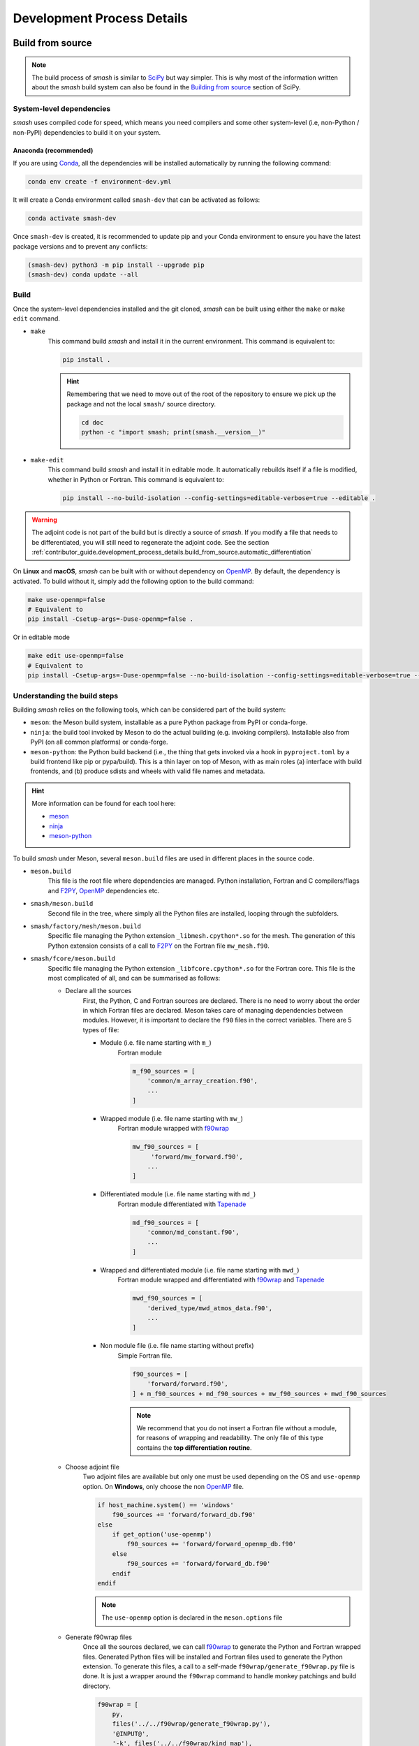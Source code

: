 .. _contributor_guide.development_process_details:

===========================
Development Process Details
===========================

Build from source
-----------------

.. note::

    The build process of `smash` is similar to `SciPy <https://docs.scipy.org/doc/scipy/index.html>`__ but way simpler. 
    This is why most of the information written about the `smash` build system can also be found in the 
    `Building from source <https://docs.scipy.org/doc/scipy/building/index.html>`__ section of SciPy.

System-level dependencies
*************************

`smash` uses compiled code for speed, which means you need compilers and some other system-level
(i.e, non-Python / non-PyPI) dependencies to build it on your system.

Anaconda (recommended)
''''''''''''''''''''''

If you are using `Conda <https://www.anaconda.com/>`__, all the dependencies will be installed
automatically by running the following command:

.. code-block:: none
    
    conda env create -f environment-dev.yml

It will create a Conda environment called ``smash-dev`` that can be activated as follows:

.. code-block:: none

    conda activate smash-dev

Once ``smash-dev`` is created, it is recommended to update pip and your Conda environment
to ensure you have the latest package versions and to prevent any conflicts:

.. code-block:: none

    (smash-dev) python3 -m pip install --upgrade pip
    (smash-dev) conda update --all


.. tab-set::

    .. tab-item:: Linux

        If you want to use the system Python and pip, you will need:

        - C and Fortran compilers (typically ``gcc`` and ``gfortran``).

        - Python header files (typically a package named ``python3-dev`` or ``python3-devel``)

        - Java Runtime Environment (typically ``openjdk-17-jdk``)

        This can be installed on **Ubuntu/Debian Linux**:

        .. code-block:: none

            sudo apt-get install -y build-essential gfortran python3-pip python3-dev openjdk-17-jdk

        .. note::

            - ``build-essential`` is used to install ``gcc`` and ``make``. ``make`` is optionnal but a ``Makefile`` is
              available to build `smash`, generate the documentation, generate the adjoint code, run the tests and
              format the source code.

            - ``openjdk-17-jdk`` is used to generate the adjoint with `Tapenade <https://team.inria.fr/ecuador/en/tapenade/>`__

    .. tab-item:: macOS

        .. warning::

            Section in development. Information on compiling `smash` under **macOS** can be found in the
            ``pyproject.toml``, ``meson.build`` and ``wheel.yml`` workflow.

    .. tab-item:: Windows

        .. warning::

            Section in development. Information on compiling `smash` under **Windows** can be found in the
            ``pyproject.toml``, ``meson.build`` and ``wheel.yml`` workflow.

Build
*****

Once the system-level dependencies installed and the git cloned, `smash` can be built using either the ``make`` or ``make edit`` command.

- ``make``
    This command build `smash` and install it in the current environment. This command is equivalent to:

    .. code-block:: none

        pip install .

    .. hint::

        Remembering that we need to move out of the root of the repository to ensure we pick up the package
        and not the local ``smash/`` source directory.

        .. code-block:: none

            cd doc
            python -c "import smash; print(smash.__version__)"

- ``make-edit``
    This command build `smash` and install it in editable mode. It automatically rebuilds itself if a file is
    modified, whether in Python or Fortran. This command is equivalent to:

    .. code-block:: none

        pip install --no-build-isolation --config-settings=editable-verbose=true --editable .

.. warning::
    The adjoint code is not part of the build but is directly a source of `smash`. If you modify a file
    that needs to be differentiated, you will still need to regenerate the adjoint code. See the section
    :ref:`contributor_guide.development_process_details.build_from_source.automatic_differentiation`

On **Linux** and **macOS**, `smash` can be built with or without dependency on `OpenMP <https://www.openmp.org/>`__.
By default, the dependency is activated. To build without it, simply add the following option to the build command:

.. code-block:: none

    make use-openmp=false
    # Equivalent to
    pip install -Csetup-args=-Duse-openmp=false .

Or in editable mode
    
.. code-block:: none

    make edit use-openmp=false
    # Equivalent to
    pip install -Csetup-args=-Duse-openmp=false --no-build-isolation --config-settings=editable-verbose=true --editable .

Understanding the build steps
*****************************

Building `smash` relies on the following tools, which can be considered part of the build system:

- ``meson``: the Meson build system, installable as a pure Python package from PyPI or conda-forge.

- ``ninja``: the build tool invoked by Meson to do the actual building (e.g. invoking compilers). 
  Installable also from PyPI (on all common platforms) or conda-forge.

- ``meson-python``: the Python build backend (i.e., the thing that gets invoked via a hook in ``pyproject.toml``
  by a build frontend like pip or pypa/build). This is a thin layer on top of Meson, with as main roles (a)
  interface with build frontends, and (b) produce sdists and wheels with valid file names and metadata.

.. hint::

    More information can be found for each tool here:

    - `meson <https://mesonbuild.com/>`__ 
    - `ninja <https://ninja-build.org/>`__ 
    - `meson-python <https://meson-python.readthedocs.io/en/latest/>`__

To build `smash` under Meson, several ``meson.build`` files are used in different places in the source code.

- ``meson.build``
    This file is the root file where dependencies are managed. Python installation, Fortran and C
    compilers/flags and `F2PY <https://numpy.org/doc/stable/f2py/>`__, `OpenMP <https://www.openmp.org/>`__
    dependencies etc.

- ``smash/meson.build``
    Second file in the tree, where simply all the Python files are installed, looping through the subfolders.

- ``smash/factory/mesh/meson.build``
    Specific file managing the Python extension ``_libmesh.cpython*.so`` for the mesh. The generation of this
    Python extension consists of a call to `F2PY <https://numpy.org/doc/stable/f2py/>`__ on the
    Fortran file ``mw_mesh.f90``.

- ``smash/fcore/meson.build``
    Specific file managing the Python extension ``_libfcore.cpython*.so`` for the Fortran core. This file is
    the most complicated of all, and can be summarised as follows:

    - Declare all the sources
        First, the Python, C and Fortran sources are declared. There is no need to worry about the order in
        which Fortran files are declared. Meson takes care of managing dependencies between modules.
        However, it is important to declare the ``f90`` files in the correct variables.
        There are 5 types of file:

        - Module (i.e. file name starting with ``m_``)
            Fortran module

            .. code-block:: meson

                m_f90_sources = [
                    'common/m_array_creation.f90',
                    ...
                ]

        - Wrapped module (i.e. file name starting with ``mw_``)
            Fortran module wrapped with `f90wrap <https://github.com/jameskermode/f90wrap>`__

            .. code-block:: meson
           
                mw_f90_sources = [
                     'forward/mw_forward.f90',
                    ...
                ]

        - Differentiated module (i.e. file name starting with ``md_``)
            Fortran module differentiated with `Tapenade <https://team.inria.fr/ecuador/en/tapenade/>`__

            .. code-block:: meson
           
                md_f90_sources = [
                    'common/md_constant.f90',
                    ...
                ]

        - Wrapped and differentiated module (i.e. file name starting with ``mwd_``)
            Fortran module wrapped and differentiated with `f90wrap <https://github.com/jameskermode/f90wrap>`__
            and `Tapenade <https://team.inria.fr/ecuador/en/tapenade/>`__

            .. code-block:: meson
           
                mwd_f90_sources = [
                    'derived_type/mwd_atmos_data.f90',
                    ...
                ]

        - Non module file (i.e. file name starting without prefix)
            Simple Fortran file.

            .. code-block:: meson
           
                f90_sources = [
                    'forward/forward.f90',
                ] + m_f90_sources + md_f90_sources + mw_f90_sources + mwd_f90_sources

            .. note::

                We recommend that you do not insert a Fortran file without a module, for reasons of wrapping
                and readability. The only file of this type contains the **top differentiation routine**.

    - Choose adjoint file
        Two adjoint files are available but only one must be used depending on the OS and ``use-openmp``
        option. On **Windows**, only choose the non `OpenMP <https://www.openmp.org/>`__ file.

        .. code-block:: meson

            if host_machine.system() == 'windows'
                f90_sources += 'forward/forward_db.f90'
            else
                if get_option('use-openmp')
                    f90_sources += 'forward/forward_openmp_db.f90'
                else
                    f90_sources += 'forward/forward_db.f90'
                endif
            endif

        .. note::

            The ``use-openmp`` option is declared in the ``meson.options`` file

    - Generate f90wrap files
        Once all the sources declared, we can call `f90wrap <https://github.com/jameskermode/f90wrap>`__ to
        generate the Python and Fortran wrapped files. Generated Python files will be installed and Fortran
        files used to generate the Python extension. To generate this files, a call to a self-made 
        ``f90wrap/generate_f90wrap.py`` file is done. It is just a wrapper around the ``f90wrap`` command
        to handle monkey patchings and build directory.

        .. code-block:: meson

            f90wrap = [
                py,
                files('../../f90wrap/generate_f90wrap.py'),
                '@INPUT@',
                '-k', files('../../f90wrap/kind_map'),
                '--build-dir', '@OUTDIR@',
            ]
            ...
            f90wrap_sources = custom_target(
                input: mw_f90_sources + mwd_f90_sources,
                output: [f90wrap_f90_output, f90wrap_py_output],
                command: f90wrap + ['-m', 'libfcore'],
                install: true,
                install_dir: [f90wrap_f90_install_dir, f90wrap_py_install_dir],
            )
    
    - Generate F2PY files
        Once the Fortran `f90wrap <https://github.com/jameskermode/f90wrap>`__ files are generated, we can
        call `F2PY <https://numpy.org/doc/stable/f2py/>`__ to generate the C file used generate the
        Python extension.

        .. code-block:: meson

            f2py_f90wrap = ['f2py-f90wrap', '@INPUT@', '--build-dir', '@OUTDIR@', '--lower']

            f2py_f90wrap_sources = custom_target(
                input: f90wrap_f90_sources,
                output: ['_libfcoremodule.c', '_libfcore-f2pywrappers.f'],
                command: f2py_f90wrap + ['-m', '_libfcore'],
            )

    - Handle dependencies and link arguments
        Juste before generating the Python extension, dependencies and link arguments are declared depending
        on the OS and ``use-openmp``. On **Windows**, ``libquadmath`` must be explicitly linked and we link
        all the libraries staticly with ``-static``.

        .. code-block:: meson

            link_args = []
            dependencies = [fortranobject_dep]
            if host_machine.system() == 'windows'
                link_args += ['-lquadmath', '-static']
            else
                if get_option('use-openmp')
                    dependencies += openmp_dep
                endif
            endif

Fortran guideline
-----------------

Global convention
*****************

The aim of this section is to show how to integrate new functions into the Fortran code of smash.

Style convention
''''''''''''''''

Here are the conventions that have been applied on the content of a Fortran file (most of the time ...):

- Use lowercase for all Fortran constructs (``do``, ``subroutine``, ``module``, ...)

- For other names use all lowercase and ``snake_case`` as multiple-word identifier format (``optimize``, ``get_parameters``, ``set_states``, ...).

- Use 4 spaces indentation.

.. note::
    `fprettify <https://github.com/pseewald/fprettify>`__ is used to format Fortran file. It can be used as follows:

    .. code-block:: none

        fprettify --indent 4 mwd_parameters.f90
        fprettify --indent 4 *.f90

    or using the make ``format`` command

    .. code-block:: none

        make format

.. _contributor_guide.development_process_details.fortran_guideline.global_convention.file_name_convention:

File name convention
''''''''''''''''''''

If you want to integrate a new Fortran file, a naming convention must be respected in order to make the different installation 
processes understand if the file is a module and if it must be wrapped and/or differentiated.

The structure of a Fortran file name can be written as follows: ``<prefix>_<name>.f90`` using lowercase and ``snake_case`` 
as multiple-word identifier format.

There are no constraints on ``<name>`` here are those on the ``<prefix>``:

- ``m``: the file is a module (``m_array_creation.f90``)

- ``mw``: the file is a module and is wrapped (``mw_optimize.f90``)

- ``md``: the file is a module and is differentiated (``md_constant.f90``)

- ``mwd``: the file is a module, is wrapped and differentiated (``mwd_setup.f90``)

.. note::
    We strongly recommand the use of module. Specifically if the file contains sources to be wrapped or differentiated.

.. _contributor_guide.development_process_details.fortran_guideline.global_convention.floating_point_convention:

Floating point convention
'''''''''''''''''''''''''

Most of the real variables are single precision floating-point. In some functions, these variables are casted into double precision floating-point.
Therefore, two constants ``sp`` and ``dp`` are used to precise the floating-point precision, respectively, simple precision and double precision.

.. code-block:: fortran

    real(sp) :: foo = 2._sp 
    real(dp) :: bar = 0._dp

    bar = real(foo, dp)

Compile
*******

Compile a pre-existing file
'''''''''''''''''''''''''''

If you are editing a pre-existing file, there are no particular constraints before compiling the code.
Compile with the following command:

.. code-block:: none

    make

.. note::

    If you have already built `smash` in editable mode (i.e. ``make edit``). You do not need to call the ``make``
    or ``make edit`` command. You can directly execute your Python script, `smash` will be automatically
    rebuilded

.. _contributor_guide.development_process_details.fortran_guideline.compile.compile_a_new_file:

Compile a new file
''''''''''''''''''

If you are creating a new file, respecting the naming convention 
(:ref:`contributor_guide.development_process_details.fortran_guideline.global_convention.file_name_convention`),
you must fill in the ``samsh/fcore/meson.build`` file to declare the new file

Wrapping
********

The Fortran code is wrapped using the `f90wrap <https://github.com/jameskermode/f90wrap>`__ library. Here are the different steps to wrap `smash` 
code efficiently. We assume here that we are integrating a wrapped module from scratch. Certain steps can be repeated if you are adding to
pre-existing files.

.. hint::
    Quite a few examples are also available in the f90wrap GitHub directory in the examples folder 
    (see `here <https://github.com/jameskermode/f90wraptree/master/examples>`__

.. _contributor_guide.development_process_details.fortran_guideline.wrapping.vector2_case:

Vector2 case
''''''''''''

We are going to create a derived type called ``Vector2DT`` containing two real variables, ``x`` and ``y``, and a set of subroutines/functions 
associated with this derived type.

Create new wrapped files
""""""""""""""""""""""""

As explained in the :ref:`contributor_guide.development_process_details.fortran_guideline.global_convention.file_name_convention` section, a 
Fortran file will be automatically wrapped if it name contains the prefix ``mw`` or ``mwd``. We will consider the following 
Fortran files: ``mw_vector2.f90`` and ``mw_vector2_manipulation.f90``. The first file will contain the implementation of the derived type 
``Vector2DT`` and the second will contain all the subroutines/functions that manipulate the derived type. It might well have been possible to 
do everything in a single file, but it was decided in `smash` to separate them. 

- ``mw_vector2.f90`` (this file can be stored in the folder ``smash/fcore/derived_type``)

.. code-block:: fortran

    module mw_vector2
    ...
    end module mw_vector2

- ``mw_vector2_manipulation.f90`` (this file can be stored in the folder ``smash/fcore/routine``)
  
.. code-block:: fortran

    module mw_vector2_manipulation
    ...
    end module mw_vector2_manipulation

.. note::
    The entire file will be wrapped, so it is advisable to separate the functions to be wrapped from those that are not.

The files (even empty ones) can be compiled and wrapped (see the :ref:`contributor_guide.development_process_details.fortran_guideline.compile.compile_a_new_file` section) 
and imported in Python as follows:

.. code-block:: python

    >>> import smash.fcore._mw_vector2
    >>> import smash.fcore._mw_vector2_manipulation

Derived type implementation
"""""""""""""""""""""""""""

First, we will implement the derived type ``Vector2DT`` in the ``mw_vector2.f90`` file.

.. note::
    We add the suffix ``DT`` for each derived type because Fortran is case insensitive and will not differentiate between ``vector2`` 
    and ``Vector2``.

.. code-block:: fortran

    module mw_vector2

        use md_constant, only: sp

        implicit none

        type Vector2DT

            real(sp) :: x
            real(sp) :: y

        end type Vector2DT

    end module mw_vector2

.. note::
    ``sp`` is equal to ``4``, it is simple precision 
    (see the :ref:`contributor_guide.development_process_details.fortran_guideline.global_convention.floating_point_convention` section)

A wrapped derived type is interpreted as a Python class. Let's compile, initialize it and view what it contains:

.. code-block::

    >>> from smash.fcore._mw_vector2 import Vector2DT
    >>> v = Vector2DT()
    >>> v
    Vector2DT
        x: 4.201793856028541e+18
        y: 3.0741685710357837e-41
    >>> v.x
    4.201793856028541e+18
    >>> v.y
    3.0741685710357837e-41

We can see that the 2 variables, ``x`` and ``y`` present in the original derived type are accessible in Python as class properties but filled with garbage values because they were not
initialized. There two ways to initialize the values of a derived type:

- Assign values in the declaration of the derived type variables

.. code-block:: fortran

    module mw_vector2

        use md_constant, only: sp

        implicit none

        type Vector2DT

            real(sp) :: x = 0._sp
            real(sp) :: y = 0._sp

        end type Vector2DT

    end module mw_vector2

- Create a specific initialization subroutine which will be interpreted as a Python class constructor (``__init__`` function). 
  `f90wrap <https://github.com/jameskermode/f90wrap>`__ will automatically detects derived type initialization subroutine
  if the subroutine name follows the convention: ``<derived-type-name>_initialise``. In our case, the subroutine must be called:
  ``Vector2DT_initialise``. Let's write the initialization subroutine after adding the ``contains`` statement.

.. code-block:: fortran

    module mw_vector2

        use md_constant, only: sp

        implicit none

        type Vector2DT

            real(sp) :: x
            real(sp) :: y

        end type Vector2DT

    contains

        subroutine Vector2DT_initialise(this)

            implicit none

            type(Vector2DT), intent(inout) :: this

            this%x = 0._sp
            this%y = 0._sp

        end subroutine Vector2DT_initialise

    end module mw_vector2

The two methods in this example are equivalent and here is the result in Python:

.. code-block:: python

    >>> v = Vector2DT()
    >>> v
    Vector2DT
        x: 0.0
        y: 0.0

We successfully initialize the derived type with default values. However, the second method, using an initialization function, is more flexible. 
We can, for example, not define default values but initialize the derived type with values from Python. Let's rewrite the initialize subroutine and
add arguments.

.. code-block:: fortran

    module mw_vector2

        use md_constant, only: sp

        implicit none

        type Vector2DT

            real(sp) :: x
            real(sp) :: y

        end type Vector2DT

    contains

        subroutine Vector2DT_initialise(this, x, y)

            implicit none

            type(FooDT), intent(inout) :: this
            real(sp), intent(in) :: x
            real(sp), intent(in) :: y

            this%x = x
            this%y = y

        end subroutine Vector2DT_initialise

    end module mw_vector2

We add 2 arguments which correspond to each variable of the derived type to initialize. On the Python side, this is how it translates:

.. code-block:: python

    >>> v = Vector2DT(0, 0)
    >>> v
    Vector2DT
        x: 0.0
        y: 0.0
    >>> v = Vector2DT(1, 1)
    >>> v
    Vector2DT
        x: 1.0
        y: 1.0

It is also possible to modify the values once initialization is complete, since each element of the derived type is a property with a getter and a setter.

.. code-block:: python

    >>> v = Vector2DT(0, 0)
    >>> v
    Vector2DT
        x: 0.0
        y: 0.0
    >>> v.x = 3
    >>> v.y = 2
    v
    Vector2DT
        x: 3.0
        y: 2.0

Functions implementation
""""""""""""""""""""""""

We can now implement a number of subroutines/functions in the ``mw_vector2_manipulation.f90`` file to manipulate this derived type. We need first to import the module where
the ``Vector2DT`` derived type is defined ``mw_vector2`` and them in a ``contains`` statement add the functions.

.. code-block:: fortran

    module mw_vector2_manipulation

        use md_constant, only: sp
        use mw_vector2, only: Vector2DT

        implicit none

    contains

        function vector2_add_value(v, add) result(res)

            type(Vector2DT), intent(in) :: v
            real(sp), intent(in) :: add

            type(Vector2DT) :: res

            res%x = v%x + add
            res%y = v%y + add

        end function vector2_add_value

        function vector2_dot_product(v1, v2) result(res)

            type(Vector2DT), intent(in) :: v1
            type(Vector2DT), intent(in) :: v2

            real(sp) :: res

            res = v1%x*v2%x + v1%y*v2%y

        end function vector2_dot_product

    end module mw_vector2_manipulation

We have added two functions, one to add a value to each element of the ``Vector2DT`` and the other one to compute 
the dot product between two ``Vector2DT`` , so let's see how this translates into Python:

.. code-block:: python

    >>> from smash.fcore._mw_vector2 import Vector2DT
    >>> from smash.fcore._mw_vector2_manipulation import vector2_add_value, vector2_dot_product
    
    >>> v = Vector2DT(0, 0)
    >>> vector2_add_value(v, 5)
    Vector2DT
        x: 5.0
        y: 5.0

    >>> v1 = Vector2DT(1, 1)
    >>> v2 = Vector2DT(2, 3)
    >>> vector2_dot_product(v1, v2)
    5.0

This completes the first example of Fortran wrapping in `smash`. The next examples will be less detailed but will aim to expose a wider range of functionality, 
variable types, allocation management, string management, etc.

Matrix2 case
''''''''''''

We are going to create a derived type called ``Matrix2DT`` containing one allocatable real variable of 2 dimensions, ``vle``, two integer variables
representing the number of rows and columns of the matrix, ``n`` and ``m``, respectively and a set of subroutines/functions associated with 
this derived type. Similar to the :ref:`contributor_guide.development_process_details.fortran_guideline.wrapping.vector2_case` section, two files
are created, ``mw_matrix2.f90`` and ``mw_matrix2_manipulation.f90``. The aim of this case is to illustrate how arrays can are handled.

- ``mw_matrix2.f90`` (this file can be stored in the folder ``smash/fcore/derived_type``)

.. code-block:: fortran

    module mw_matrix2
    
        use md_constant, only: sp

        implicit none

        type Matrix2DT

            integer :: n
            integer :: m
            real(sp), dimension(:, :), allocatable :: vle

        end type Matrix2DT
    
    contains

        subroutine Matrix2DT_initialise(this, n, m, vle0)

            implicit none

            type(Matrix2DT), intent(inout) :: this
            integer, intent(in) :: n, m
            real(sp), intent(in) :: vle0
            
            this%n = n
            this%m = m
            allocate (this%vle(this%n, this%m))
            this%vle(:, :) = vle0

        end subroutine Matrix2DT_initialise

    end module mw_matrix2

- ``mw_matrix2_manipulation.f90`` (this file can be stored in the folder ``smash/fcore/routine``)

.. code-block:: fortran

    module mw_matrix2_manipulation
    
        use md_constant, only: sp
        use mw_matrix2, only: Matrix2DT, Matrix2DT_initialise

        implicit none
    
    contains

        function matrix2_add_value(mat, add) result(res)

            implicit none

            type(Matrix2DT), intent(inout) :: mat
            real(sp), intent(in) :: add

            type(Matrix2DT) :: res

            call Matrix2DT_initialise(res, mat%n, mat%m, 0._sp)

            res%vle(:, :) = mat%vle(:, :) + add

        end function matrix2_add_value

        function matrix2_transpose(mat) result(res)

            implicit none

            type(Matrix2DT), intent(in) :: mat
            
            type(Matrix2DT) :: res
            integer :: i, j

            call Matrix2DT_initialise(res, mat%m, mat%n, 0._sp)

            ! Could also use directly the Fortran intrinsic function TRANSPOSE
            ! res%vle = TRANSPOSE(mat%vle)
            do i = 1, mat%m
                do j = 1, mat%n
                    res%vle(i, j) = mat%vle(j, i)
                end do
            end do

        end function matrix2_transpose

    end module mw_matrix2_manipulation

This translates into Python:

.. code-block:: python

    >>> from smash.fcore._mw_matrix2 import Matrix2DT

    >>> mat = Matrix2DT(2, 3, 0)
    >>> mat
    Matrix2DT
        m: 3
        n: 2
        vle: array([[0., 0., 0.],
                    [0., 0., 0.]], dtype=float32)
    >>> type(mat.vle)
    <class 'numpy.ndarray'>

Fortran arrays are casted to `numpy.ndarray` when accessed in Python. So all the methods associated with a `numpy.ndarray` can be used.

.. code-block:: python

    >>> from smash.fcore._mw_matrix2 import Matrix2DT
    >>> from smash.fcore._mw_matrix2_manipulation import matrix2_add_value, matrix2_transpose

    >>> mat = Matrix2DT(2, 3, 0)
    >>> mat
    Matrix2DT
        m: 3
        n: 2
        vle: array([[0., 0., 0.],
                    [0., 0., 0.]], dtype=float32)

    >>> mat.vle.shape
    (2, 3)
    >>> mat.vle.dtype
    dtype('float32'

    >>> mat.vle[0, :] = 2
    >>> mat
        Matrix2DT
        m: 3
        n: 2
        vle: array([[2., 2., 2.],
                    [0., 0., 0.]], dtype=float32)

    >>> matrix2_add_value(mat, 4)
    Matrix2DT
        m: 3
        n: 2
        vle: array([[6., 6., 6.],
                    [4., 4., 4.]], dtype=float32)

    >>> matrix2_transpose(mat)
    Matrix2DT
        m: 2
        n: 3
        vle: array([[0., 2.],
                    [0., 2.],
                    [0., 2.]], dtype=float32)

Matrix2Array case
'''''''''''''''''

We are going to create a derived type called ``Matrix2ArrayDT`` containing one allocatable ``Matrix2DT`` type variable of 1 dimension.
The aim of this case is to illustrate how derived type arrays are handled. We will keep the previous files created for ``Matrix2DT``
(i.e. ``mw_matrix2.f90`` and ``mw_matrix2_manipulation.f90``).

.. code-block:: fortran

    module mw_matrix2
    
        use md_constant, only: sp

        implicit none

        type Matrix2DT

            integer :: n
            integer :: m
            real(sp), dimension(:, :), allocatable :: vle

        end type Matrix2DT

        type Matrix2ArrayDT

            integer :: n
            type(Matrix2DT), dimension(:), allocatable :: mat

        end type Matrix2ArrayDT
    
    contains

        subroutine Matrix2DT_initialise(this, n, m, vle0)

            implicit none

            type(Matrix2DT), intent(inout) :: this
            integer, intent(in) :: n, m
            real(sp), intent(in) :: vle0
            
            this%n = n
            this%m = m
            allocate (this%vle(this%n, this%m))
            this%vle(:, :) = vle0

        end subroutine Matrix2DT_initialise

        subroutine Matrix2ArrayDT_initialise(this, n, n_arr, m_arr, vle0_arr)

            implicit none

            type(Matrix2ArrayDT), intent(inout) :: this
            integer, intent(in) :: n
            integer, dimension(n), intent(in) :: n_arr, m_arr
            real(sp), dimension(n), intent(in) :: vle0_arr
            
            integer :: i

            this%n = n

            allocate (this%mat(this%n))

            do i = 1, this%n

                call Matrix2DT_initialise(this%mat(i), n_arr(i), m_arr(i), vle0_arr(i))

            end do

        end subroutine Matrix2ArrayDT_initialise

    end module mw_matrix2

Here we create a derived type ``Matrix2ArrayDT`` which contains an array of ``Matrix2DT``. To initialize this derived type, we pass the number of
``Matrix2DT`` that we want to allocate ``n``, the number of rows and columns for each allocated matrix ``n_arr`` and ``m_arr``, respectively and 
an initial value for each ``vle0_arr``. This translates into Python:

.. code-block:: python

    >>> import numpy as np
    >>> from smash.fcore._mw_matrix2 import Matrix2ArrayDT

    >>> n = 2
    >>> n_arr = np.array([2, 3], dtype=np.int32)
    >>> m_arr = np.array([4, 1], dtype=np.int32)
    >>> vle_arr = np.array([1, 5], dtype=np.float32)
 
    >>> mat_arr = Matrix2ArrayDT(n, n_arr, m_arr, vle_arr)
    >>> mat_arr
    Matrix2ArrayDT
        mat: ['Matrix2DT', 'Matrix2DT']
        n: 2

It allows us to create an array of ``Matrix2DT`` that can have different shapes. Here ``(2, 4)`` and ``(3, 1)``. We can iterate over as follows:

.. code-block:: python

    >>> import numpy as np
    >>> from smash.fcore._mw_matrix2 import Matrix2ArrayDT

    >>> n = 2
    >>> n_arr = np.array([2, 3], dtype=np.int32)
    >>> m_arr = np.array([4, 1], dtype=np.int32)
    >>> vle_arr = np.array([1, 5], dtype=np.float32)
 
    >>> mat_arr = Matrix2ArrayDT(n, n_arr, m_arr, vle_arr)
    >>> mat_arr
    Matrix2ArrayDT
        mat: ['Matrix2DT', 'Matrix2DT']
        n: 2

    >>> for m in mat_arr.mat.items():
    >>>     m
    Matrix2DT
        m: 4
        n: 2
        vle: array([[1., 1., 1., 1.],
                    [1., 1., 1., 1.]], dtype=float32)
    Matrix2DT
        m: 1
        n: 3
        vle: array([[5.],
                    [5.],
                    [5.]], dtype=float32)
    
    >>> mat_arr.mat[0]
    Matrix2DT
        m: 4
        n: 2
        vle: array([[1., 1., 1., 1.],
                    [1., 1., 1., 1.]], dtype=float32)

    >>> mat_arr.mat[1]
    Matrix2DT
        m: 1
        n: 3
        vle: array([[5.],
                    [5.],
                    [5.]], dtype=float32)

Character/String case
'''''''''''''''''''''

We are going to create a derived type called ``CharacterDT`` containing a character ``c`` and character array ``c_arr`` in order to get 
into the details of this specific edge case of the wrapping and how we handle it in `smash`. 
Let's create a ``mw_character.f90`` file.

.. code-block:: fortran

    module mw_character

        use md_constant, only: sp, lchar

        implicit none

        type CharacterDT

            character(lchar) :: c = "foo"
            character(lchar), dimension(2) :: c_arr = "bar"

        end type CharacterDT

    end module mw_character

This translates into Python:

.. code-block:: python

    >>> from smash.fcore._mw_character import CharacterDT
    >>> char = CharacterDT()
    >>> char
    CharacterDT
        c: b'foo'
        c_arr: array([[ 98,  98],
        [ 97,  97],
        [114, 114],
        ...
        [ 32,  32],
        [ 32,  32]], dtype=uint8)
    
    >>> type(char.c)
    <class 'bytes'>
    >>> type(char.c_arr), char.c_arr.dtype
    <class 'numpy.ndarray'>, dtype('uint8')

As you can see, when wrapped to Python, a Fortran character is interpreted as ``bytes`` and character array as a `numpy.ndarray` of dtype ``uint8`` 
(unsigned 8 bits integer). To get something interpretable, we can cast ``bytes`` to ``str`` with the ``decode`` method and decode each ``ASCII``
value in the character array.

.. code-block:: python

    >>> from smash.fcore._mw_character import CharacterDT
    >>> char = CharacterDT()
    >>> char
    CharacterDT
        c: b'foo'
        c_arr: array([[ 98,  98],
        [ 97,  97],
        [114, 114],
        ...
        [ 32,  32],
        [ 32,  32]], dtype=uint8)

    >>> char.c.decode()
    'foo'

    # Cast to bytes
    >>> char.c_arr.tobytes(order="F")
    b'bar
                    bar
                                         '
    # Decode with utf-8 encoding
    >>> char.c_arr.tobytes(order="F").decode()
    'bar
                    bar
                                         '
    # Split by whitespaces
    >>> char.c_arr.tobytes(order="F").decode().split()
    ['bar', 'bar']

We have managed to interpret these values, but it's not particularly conveniente. Moreover, how can we change the values in Python ?

.. code-block:: python

    >>> from smash.fcore._mw_character import CharacterDT
    >>> char = CharacterDT()
    >>> char
    CharacterDT
        c: b'foo'
        c_arr: array([[ 98,  98],
        [ 97,  97],
        [114, 114],
        ...
        [ 32,  32],
        [ 32,  32]], dtype=uint8)

    >>> char.c = "baz"
    >>> char.c
    "baz"
    >>> char.c_arr = ["buz", "buz"]
    ValueError: invalid literal for int() with base 10: 'buz'
    >>> char.c_arr = np.array(["buz", "buz"])
    ValueError: invalid literal for int() with base 10: 'buz'

It's ok for a character but not for the character array. To get around this, some self made Fortran directives can be inserted at the definition
of the variables in the derived type. ``!$F90W char`` for character and ``!$F90W char-array`` for character array.

.. code-block:: fortran

    module mw_character

        use md_constant, only: sp, lchar

        implicit none

        type CharacterDT

            character(lchar) :: c = "foo" !$F90W char
            character(lchar), dimension(2) :: c_arr = "bar" !$F90W char-array

        end type CharacterDT

    end module mw_character

This allows us to manipulate this derived type in Python in a more practical way:

.. code-block:: python

    >>> import numpy as np
    >>> from smash.fcore._mw_character import CharacterDT
    >>> char = CharacterDT()
    >>> char
    CharacterDT
        c: 'foo'
        c_arr: array(['bar', 'bar'], dtype='<U3')
    
    >>> char.c = "baz"
    >>> char.c_arr = np.array(["buz", "buz"])
    >>> char
    CharacterDT
        c: 'baz'
        c_arr: array(['buz', 'buz'], dtype='<U3')

How it works? The file is parsed and for each directive encountered, a decorator is added to the getters and setters of the f90wrap Python file 
associated. Decorators are defined in this file ``smash/fcore/_f90wrap_decorator.py``.

Array indexing case
'''''''''''''''''''

An other edge case is to manipulate values that contain indices (i.e. location of the maximum value of a matrix). Why this is a edge case ?
because Python is 0-based indexed and Fortran is 1-based indexed (by default). We will create a derived type called ``ArrayIndexDT``
containing an array of real ``r_arr`` and an integer ``ind`` in order to get into the details of this specific edge case of the wrapping 
and how we handle it in `smash`.  Let's create ``mw_array_index.f90`` and ``mw_array_index_manipulation.f90`` files.

.. code-block:: fortran

    module mw_array_index

        use md_constant, only: sp

        implicit none

        type ArrayIndexDT

            integer :: ind = 1
            real(sp), dimension(10) :: r_arr = 0._sp

        end type ArrayIndexDT

    end module mw_array_index

.. code-block:: fortran

    module mw_array_index_manipulation

        use md_constant, only: sp
        use mw_array_index, only: ArrayIndexDT

        implicit none

    contains

        function array_index_at_ind(a) result(res)

            implicit none

            type(ArrayIndexDT), intent(in) :: a

            real(sp) :: res

            res = a%r_arr(a%ind)

        end function array_index_at_ind

    end module mw_array_index_manipulation

This translates in Python:

.. code-block:: python

    >>> import numpy as np
    >>> from smash.fcore._mw_array_index import ArrayIndexDT
    >>> from smash.fcore._mw_array_index_manipulation import array_index_at_ind

    >>> ai = ArrayIndexDT()
    >>> ai
    ArrayIndexDT
        ind: 1
        r_arr: array([0., 0., 0., 0., 0., 0., 0., 0., 0., 0.], dtype=float32)
    
    >>> ai.r_arr = np.arange(0, ai.r_arr.size)
    >>> ai
    ArrayIndexDT
        ind: 1
        r_arr: array([0., 1., 2., 3., 4., 5., 6., 7., 8., 9.], dtype=float32)

Now we can for exemple store the indice of the maximum value of the array in ``ai.ind`` and try to access the maximum value back with this indice
from Python and Fortran

.. code-block:: python

    >>> ai.ind = np.argmax(ai.r_arr)
    >>> ai
    ArrayIndexDT
        ind: 9
        r_arr: array([0., 1., 2., 3., 4., 5., 6., 7., 8., 9.], dtype=float32)
    
    # Access from Python
    >>> ai.r_arr[ai.ind]
    9.0

    # Access from Fortran
    >>> array_index_at_ind(ai)
    8.0

As you can see, the value are different and it's because the arrays are not indexed in the same way. The value of ``ai.ind`` is set to ``9`` which
is correct in Python but should be ``10`` in Fortran. As a result, we'd need to manipulate the index depending on whether we calculated it in 
Fortran or Python, which isn't practical and is prone to out-of-range accesses. To get around this, a self made Fortran directive ``!$F90W index`` 
can be used to substract 1 from the value of a variable storing indices when passing from Fortran to Python or add 1 the other way around.
Let's do the same thing with the new directive.

.. note::

    If the variable storing the indices is an array, the directive is ``!$F90W index-array`` instead of ``!$F90W index``.

.. code-block:: fortran

    module mw_array_index

        use md_constant, only: sp

        implicit none

        type ArrayIndexDT

            integer :: ind = 1 !$F90W index
            real(sp), dimension(10) :: r_arr = 0._sp

        end type ArrayIndexDT

    end module mw_array_index

.. code-block:: python

    >>> import numpy as np
    >>> from smash.fcore._mw_array_index import ArrayIndexDT
    >>> from smash.fcore._mw_array_index_manipulation import array_index_at_ind

    >>> ai = ArrayIndexDT()
    >>> ai
    ArrayIndexDT
        ind: 0
        r_arr: array([0., 0., 0., 0., 0., 0., 0., 0., 0., 0.], dtype=float32)

    >>> ai.r_arr = np.arange(0, ai.r_arr.size)
    >>> ai
    ArrayIndexDT
        ind: 0
        r_arr: array([0., 1., 2., 3., 4., 5., 6., 7., 8., 9.], dtype=float32)

    >>> ai.ind = np.argmax(ai.r_arr)
    >>> ai
    ArrayIndexDT
        ind: 9
        r_arr: array([0., 1., 2., 3., 4., 5., 6., 7., 8., 9.], dtype=float32)
    
    # Access from Python
    >>> ai.r_arr[ai.ind]
    9.0

    # Access from Fortran
    >>> array_index_at_ind(ai)
    9.0

.. _contributor_guide.development_process_details.build_from_source.automatic_differentiation:

Automatic differentiation
*************************

The Fortran code is automatically differentiated using the `Tapenade <https://team.inria.fr/ecuador/en/tapenade/>`__. The use
of Tapenade can quickly become complex and a reason to give up in the development of `smash`. The aim of this
section is to explore the subtleties of this not-so-automatic differentiation. The adjoint code is not part
of the build system for reasons of managing Tapenade under different OS as well as to facilitate
debugging. Two adjoint codes are in the sources, one with `OpenMP <https://www.openmp.org/>`__ directives
``forward_openmp_db.f90`` and the other without ``forward_db.f90``. Depending on the OS and the
``use-openmp`` option, one of the two files is used.

To build the adjoint codes, a Java Runtime Environment must be installed before running the following command:

.. code-block:: none
    
    make tap

This command generates the two adjoint files.

Differentiated files
''''''''''''''''''''

A Fortran file will be automatically differentiated if it name contains the prefix ``md`` or ``mwd``.
There is just one exception with the file ``fcore/forward/forward.f90`` which is not a module and contains
the **top differentiation routine** ``base_foward_run``. This file is not a module because Tapenade is complaining about.
If an operator needs to be added to the direct model, it is necessary to implement it in a pre-existing file
containing ``md`` or ``mwd`` or to insert it in a new file containing these same prefixes. The result of the differentiation 
(i.e. the adjoint and tangent linear model) is writted in the ``fcore/forward/forward_openmp_db.f90`` and 
``fcore/forward/forward_db.f90`` file. 

.. note::

    There is no need to modify the files ``forward_openmp_db.f90`` and ``forward_db.f90``,
    apart from for debugging purposes, as this file is constantly updated with the sources as soon as the ``make tap``
    command is called.

Tapenade usage
''''''''''''''

The call to Tapenade to generate the adjoint files is made with the ``make tap`` command. This command calls 
a Python file ``tapenade/generate_tapenade.py``. The generation of the adjoints files takes place in 4 stages:

- ``Patch Fortran files``
    Before calling the Tapenade executable, this step allows you to make changes to the files to be differentiated.
    The modifications currently available are:
    
    - Delete sections of code via a pair of directives.
        For example, in the file ``fcore/forward/md_simulation.f90`` file, you can see how this pair of directives is used.

        .. code-block:: fortran

            subroutine store_time_step(setup, mesh, output, returns, checkpoint_variable, time_step)

                implicit none

                type(SetupDT), intent(in) :: setup
                type(MeshDT), intent(in) :: mesh
                type(OutputDT), intent(inout) :: output
                type(ReturnsDT), intent(inout) :: returns
                type(Checkpoint_VariableDT), intent(in) :: checkpoint_variable
                integer, intent(in) :: time_step

                integer :: i, k, time_step_returns

                do i = 1, mesh%ng
                    k = mesh%rowcol_to_ind_ac(mesh%gauge_pos(i, 1), mesh%gauge_pos(i, 2))
                    output%response%q(i, time_step) = checkpoint_variable%ac_qz(k, setup%nqz)

                end do

                !$AD start-exclude
                if (allocated(returns%mask_time_step)) then
                    if (returns%mask_time_step(time_step)) then
                        time_step_returns = returns%time_step_to_returns_time_step(time_step)

                        !% Return states
                        if (returns%rr_states_flag) then
                            do i = 1, setup%nrrs

                                call ac_vector_to_matrix(mesh, checkpoint_variable%ac_rr_states(:, i), &
                                & returns%rr_states(time_step_returns)%values(:, :, i))

                            end do

                        end if

                        !% Return discharge grid
                        if (returns%q_domain_flag) then
                            call ac_vector_to_matrix(mesh, checkpoint_variable%ac_qz(:, setup%nqz), &
                            & returns%q_domain(:, :, time_step_returns))
                        end if

                    end if
                end if
                !$AD end-exclude

            end subroutine store_time_step

        Why has this section of code been removed from the differentiation? Firstly, Tapenade was returning a warning 
        (for some reason) and secondly, quite simply, this section allows you to store intermediate results which 
        can be useful when doing a forward run, but do not influence the calculation of gradients in the adjoint model.

    - Handle OpenMP directives
        The Tapenade parser does not detect all `OpenMP <https://www.openmp.org/>`__ directives.
        This is why we patch this file ourselves. For example, in the file
        ``fcore/operator/md_gr_operator.f90`` file, you can see how the OpenMP directives are used.

        .. code-block:: fortran
            
                    beta = (9._sp/4._sp)*(86400._sp/setup%dt)**0.25_sp
            #ifdef _OPENMP
                    !$OMP parallel do schedule(static) num_threads(options%comm%ncpu) &
                    !$OMP& shared(setup, mesh, ac_prcp, ac_pet, ac_ci, ac_cp, beta, ac_ct, ac_kexc, ac_hi, ac_hp, ac_ht, &
                    !$OMP& ac_qt) &
                    !$OMP& private(row, col, k, pn, en, pr, perc, l, prr, prd, qr, qd)
            #endif
                    do col = 1, mesh%ncol
                        do row = 1, mesh%nrow

        The directive pair ``#ifdef _OPENMP`` and ``#endif`` allows to enable or disable the OpenMP directives
        if the ``-fopenmp`` flag is passed to the compiler. However, Tapenade can not parse this. So if we want
        to generate an adjoint file with OpenMP directives, we patch as follows:

        .. code-block:: fortran
        
                beta = (9._sp/4._sp)*(86400._sp/setup%dt)**0.25_sp

                !$OMP parallel do schedule(static) num_threads(options%comm%ncpu) &
                !$OMP& shared(setup, mesh, ac_prcp, ac_pet, ac_ci, ac_cp, beta, ac_ct, ac_kexc, ac_hi, ac_hp, ac_ht, &
                !$OMP& ac_qt) &
                !$OMP& private(row, col, k, pn, en, pr, perc, l, prr, prd, qr, qd)

                do col = 1, mesh%ncol
                    do row = 1, mesh%nrow

        If we want to generate an adjoint file without OpenMP directive, we patch as follows: 

        .. code-block:: fortran
                
                beta = (9._sp/4._sp)*(86400._sp/setup%dt)**0.25_sp

                do col = 1, mesh%ncol
                    do row = 1, mesh%nrow

- ``Generate tapenade file``
    This step calls the Tapenade executable (supplied with the code sources) and generates the adjoint file
    from the source files.

    .. code-block:: python

        tapenade_exe = os.path.join(
        os.path.abspath(os.path.dirname(__file__)), "tapenade_3.16", "bin", "tapenade"
        )
        files = [os.path.join(".", os.path.basename(f)) for f in fortran_files]
        cmd_args = [
            tapenade_exe,
            "-b",
            "-d",
            "-fixinterface",
            "-noisize",
            "-context",
            "-msglevel",
            "100",
            "-adjvarname",
            "%_b",
            "-tgtvarname",
            "%_d",
            "-o",
            module,
            "-head",
            r"base_forward_run(parameters.control.x)\(output.cost)",
        ]

        if openmp:
            cmd_args.append("-openmp")

        cmd_args.extend(files)

        subprocess.run(cmd_args, check=True)

    It is possible to find in the Tapenade online documentation 
    `here <https://tapenade.gitlabpages.inria.fr/userdoc/build/html/tapenade/tutorial.html>`__ or by running the executable with the ``-h`` option,
    information to understand what is done through the various options.

    .. code-block:: shell

        ./smash/tapenade/tapenade_3.16/bin/tapenade -h
        Tapenade 3.16 (master) -  9 Oct 2020 17:47 - Java 11.0.21 Linux
        @@ TAPENADE_HOME=/home/fcolleoni/Documents/git/smash-repo/smash/tapenade/tapenade_3.16/bin/..
        Builds a differentiated program.
        Usage: tapenade [options]* filenames
        options:
        -head, -root <proc>     set the differentiation root procedure(s)
                                See FAQ for refined invocation syntax, e.g.
                                independent and dependent arguments, multiple heads...
        -tangent, -d            differentiate in forward/tangent mode (default)
        -reverse, -b            differentiate in reverse/adjoint mode
        ...
        -version                display Tapenade version information
        Report bugs to <tapenade@lists-sop.inria.fr>.

    There are still a few mysteries and sometimes it's necessary to check into the code examples, available on Tapenade's GitLab
    `here <https://gitlab.inria.fr/tapenade/tapenade>`__.
    
    In order to simplify this process, all the options are briefly detailed below.

    - ``-b``
        To differentiate in the reverse mode (adjoint model)

    - ``-d``
        To differentiate in the tangent mode (linear tangent model)

    - ``-fixinterface``
        To disable the use of activity to filter user-given (in)dependent vars

    - ``-noisize``
        To allow the use of dynamic calls to Fortran SIZE primitive whenever Tapenade needs the size of a variable

    - ``-openmp``
        To use the OpenMP directives to generate a parallel adjoint model
    
    - ``-context``
        To generate a complete differentiated code with its main procedure. This option is mandatory when the ``-openmp`` option is used
    
    - ``-msglevel 100``
        To set the level of detail of error messages (``100`` is the max)

    - ``-adjvarname %_b``
        To set the extension for adjoint variables
    
    - ``-tgtvarname %_d``
        To set the extension for linear tangent variables

    - ``-o module``
        To set the name of the generated file. The name of the file will be ``<module>_db.f90``
    
    - ``-head "base_forward_run(parameters.control.x)\(output.cost)"``
        To set the differentiation root procedure. ``base_forward_run`` is the **top differentiation routine** to differentiate,
        ``output.cost`` the **dependent output** variable whose derivate is required and
        ``parameters.control.x`` the **independent input** variable with respect to which differentiation must be made

- ``Patch tapenade file``
    After calling the Tapenade executable, this step allows you to make changes to the files to be differentiated. The only modification
    currently available is the ability to change the derived type used. By default, Tapenade generates a new version of an existing derived type
    by adding the suffix ``_DIFF`` and by removing all the variables that do not interact in differentiation. 
    This may be useful to avoid storing variables unnecessarily, but it implies the use of specific derived types, which can only be used 
    by the routines in ``forward_db.f90`` and which make the code more complicated to use for very little. Most of the variables that take up 
    memory are used in the differentiation scheme. For example, in the file ``fcore/forward/forward_db.f90`` file,
    the following derived type was patched as follows:

    .. code-block:: fortran

        TYPE(PARAMETERSDT), INTENT(INOUT) :: parameters
        TYPE(PARAMETERSDT_DIFF), INTENT(INOUT) :: parameters_b

    becomes

    .. code-block:: fortran

        TYPE(PARAMETERSDT), INTENT(INOUT) :: parameters
        TYPE(PARAMETERSDT), INTENT(INOUT) :: parameters_b

Tapenade tips
'''''''''''''

Here's a list of some useful tips when using Tapenade:

- Use simple Fortran 90 functionalities. Don't get lost in trying to make the code more complex in order to modularise it or remove duplicated code,
  this generally leads to the use of functionality that is not taken into account in Tapenade.

- At each generation of the adjoint model, a file containing potential error messages is available, ``smash/fcore/forward/forward_db.msg``. 
  As soon as an error occurs, consult the dedicated section in the Tapenade documentation,
  `here <https://tapenade.gitlabpages.inria.fr/userdoc/build/html/tapenade/faq.html#allMsgs>`__

Python guideline
----------------

.. warning::
    
    Section in development

Test
----

Tests are run with the ``make test`` or ``make test-coverage`` command using the `pytest <https://docs.pytest.org/en/7.4.x/>`__ library:

- ``make test``
    Run unit tests. This tests are also run in the continuous integration service (``CI``).

- ``make test-coverage``
    Run unit tests with coverage. It will display coverage result in the terminal and generate a html file.

    .. note::
        The html file can be viewed with your browser

        .. code-block:: none

            firefox smash/tests/htmlcov/index.html

There are two types of test available in `smash`:

- ``standard test``
    Test which do not require comparison with a file of expected values

- ``baseline test``
    Test that require a comparison with a file of expected values (e.g. ``smash/tests/baseline.hdf5``, 
    ``smash/tests/simulated_discharge.hdf5``)

Standard test
*************

To set up a standard test, all you need to do is add a function whose name starts with ``test_``, either from a pre-existing file or 
from a new file whose name must also start with ``test_``. Then all you have to do is write the desired tests and check the result with the 
``assert`` command

.. code-block:: python

    def test_add_two():
        x = 2
        y = -2

        assert add_two(x) == 4, "add_two.x"
        assert add_two(y) == 0, "add_two.y"


Baseline test
*************

Setting up a test with a comparison with an expected value is a little more complex than a standard test. It breaks down into
into two functions:

- ``generic function``
    This function is not a test function in itself, it simply runs the calculations and stores the variables to be checked.
    This function can take any kind of arguments as input but must returns a dictionary.

- ``test function``
    This function is the test function, which uses the ``generic function`` to generate the values to be compared and then compares them
    with a file in which the expected values have been stored.

.. code-block:: python

    def generic_add_sth_complex(**kwargs):

        x = 3
        y = [-2, 2]

        res = {
            "add_sth_complex.x": add_sth_complex(x),
            "add_sth_complex.y": add_sth_complex(y),
        }
        return res

    def test_add_sth_complex():

        res = generic_add_sth_complex()

        for key, value in res.items():
            assert value, pytest.baseline[key], key

In this example, we can't simply write what the result of ``add_sth_complex`` (because it's something complex). So we store the output value(s) of
this function in a file ``baseline.hdf5`` and then compare this value(s) by rerunning the test with the same function.

As you can see, we compare the values with values stored in ``pytest.baseline``. It is possible with pytest to store 
global variables at test runtime. This is done in the ``test_define_global_vars.py`` file and ``pytest.baseline`` is therefore the global variable
which stores data from the ``baseline.hdf5`` file and which can be called in any function.

Now comes the time when changes have been made to the code and the ``add_sth_complex`` function has been modified and still returns something 
complex but different. If we run the tests again, they will fail because the expected value is not up to date. It is therefore necessary to 
regenerate the expected values file (``baseline.hdf5``). To do this, you need to run the ``make test-baseline`` command, which will run the
``smash/tests/gen_baseline.py`` file, updating the ``baseline.hdf5`` file (by calling all the functions starting with ``generic_``), writes a
``diff_baseline.csv`` file which logs the differences between the old and new baselines and generates a new baseline file ``new_baseline.hdf5``.
If the logs in the ``diff_baseline.csv`` file seem consistent with your modifications (i.e. that tests that shouldn't be modified aren't modified
and conversely that tests that should be modified are modified), all you have to do is simply delete the ``baseline.hdf5`` file and rename
``new_baseline.hdf5`` to ``baseline.hdf5``.

.. note::

    To properly generate the ``diff_baseline.csv`` file, please ensure that you have the ``baseline.hdf5`` file from the latest commit
    on the main branch before running the ``make test-baseline`` command.

Documentation
-------------

The `smash` documentation is generated with the ``make doc`` command using `Sphinx <https://www.sphinx-doc.org/en/master/>`__. 
This command will generate a ``build/html`` folder in which it is possible to display the documentation on your browser.

.. code-block:: shell

    firefox ./doc/build/html/index.html

.. note::

    If you encounter any issues when compiling the documentation, try cleaning the ``doc`` directory and then recompiling the documentation.
    This can help eliminate any potential conflicts and bugs that may be causing the issue.

    .. code-block:: shell

        (smash-dev) make doc-clean
        (smash-dev) make doc

Generate a new ReStructuredText file
************************************

The documentation is written using files in `ReStructuredText <https://www.sphinx-doc.org/en/master/usage/restructuredtext/>`__ (``rst``) format. 
It is possible to generate a new file by hand without too much difficulty, but the ``doc/source/gen_rst.py`` file makes it easier to create a new 
one depending on where it is placed in the documentation architecture.

.. code-block:: shell

    python3 gen_rst.py user_guide/quickstart/foo.rst

This will create the ``foo.rst`` file in the desired location with the following header:

.. code-block:: rst

    .. _user_guide.quickstart.foo:

    ===
    Foo
    ===

Then, you need to call up this file in the desired toctree, for example in the file ``doc/source/user_guide/index.rst``.

.. code-block:: rst

    .. _user_guide:

    ==========
    User Guide
    ==========

    Quickstart
    ----------
    .. toctree::
        :maxdepth: 1

        quickstart/cance_first_simulation

        quickstart/foo

User guide
**********

The user guide contains all the `smash` tutorials. These tutorials are not hardcoded, the python commands written in the
``.. ipython:: python`` directives are executed and automatically generate the tutorial output. This is quite handy, as it means you don't have to 
update the documentation each time the source is modified, and adds an extra layer of testing since the documentation will not compile if 
there is an error in executing a python command but which, on the other hand, requires a certain amount of computing time.

API reference
*************

Only the architecture of this section is defined in the ``rst`` files. The content is automatically generated from the docstrings of each
`smash` function. The style guide used for the docstrings is that of  `numpydoc <https://numpydoc.readthedocs.io/en/latest/format.html>`__.

Backporting
-----------

This section is similar to the `Backporting <https://numpy.org/doc/stable/dev/development_workflow.html#backporting>`__
section of `NumPy <https://numpy.org/doc/stable/index.html>`__. Below is a summary of the main commands to run:

- First, you need to make the branch you will work on. This needs to be based on the older version of smash (not main):

.. code-block:: shell

    # Make a new branch based on numpy/smash/1.0.x,
    # backport-420 is our new name for the branch.
    git checkout -b backport-420 maintenance/1.0.x

- Now you need to apply the changes from main to this branch using ``git cherry-pick``:

.. code-block:: shell

    # This pull request included the commit aa7a047
    git cherry-pick aa7a047
    ...
    # Fix any conflicts, then if needed:
    git cherry-pick --continue

- Push the new branch to your Github repository:

.. code-block:: shell

    git push -u origin backport-420